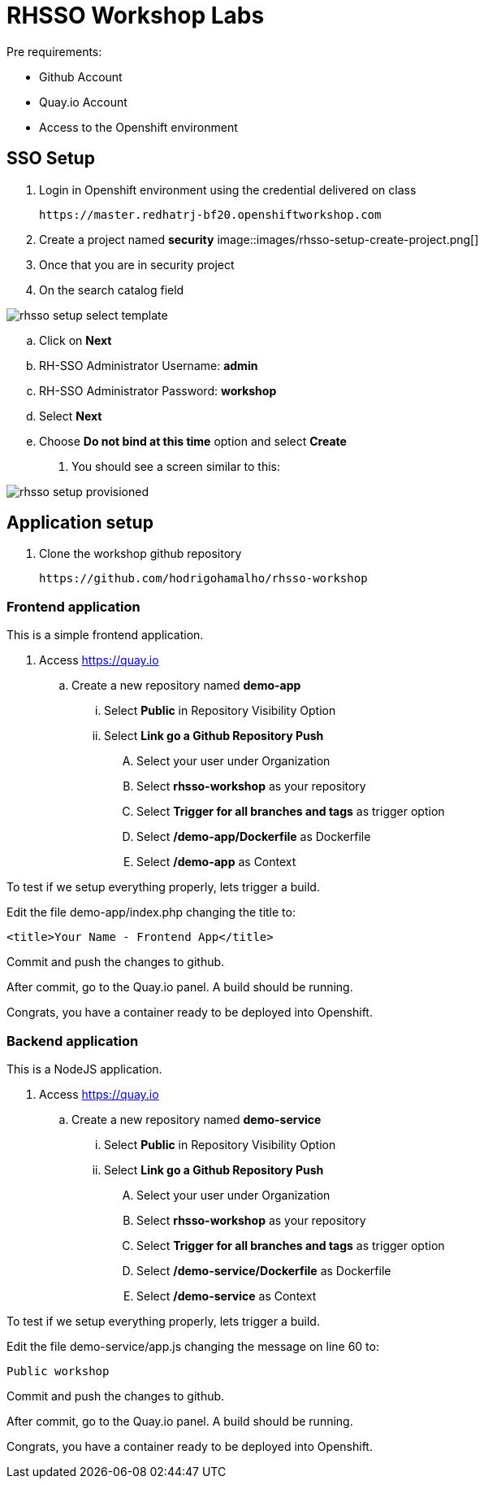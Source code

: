 = RHSSO Workshop Labs

Pre requirements:

* Github Account
* Quay.io Account
* Access to the Openshift environment

== SSO Setup 

. Login in Openshift environment using the credential delivered on class
    
    https://master.redhatrj-bf20.openshiftworkshop.com

. Create a project named *security* 
image::images/rhsso-setup-create-project.png[]
. Once that you are in security project 
. On the search catalog field 

image::images/rhsso-setup-select-template.png[]

.. Click on *Next* 
.. RH-SSO Administrator Username: *admin*
.. RH-SSO Administrator Password: *workshop*
.. Select *Next* 
.. Choose *Do not bind at this time* option and select *Create*
. You should see a screen similar to this:

image::images/rhsso-setup-provisioned.png[]

== Application setup

. Clone the workshop github repository

    https://github.com/hodrigohamalho/rhsso-workshop

=== Frontend application

This is a simple frontend application.

. Access https://quay.io 
.. Create a new repository named *demo-app*
... Select *Public* in Repository Visibility Option
... Select *Link go a Github Repository Push* 
.... Select your user under Organization
.... Select *rhsso-workshop* as your repository
.... Select *Trigger for all branches and tags* as trigger option
.... Select */demo-app/Dockerfile* as Dockerfile
.... Select */demo-app* as Context

To test if we setup everything properly, lets trigger a build.

Edit the file demo-app/index.php changing the title to:

    <title>Your Name - Frontend App</title>

Commit and push the changes to github.

After commit, go to the Quay.io panel. A build should be running.

Congrats, you have a container ready to be deployed into Openshift.

=== Backend application

This is a NodeJS application.

. Access https://quay.io 
.. Create a new repository named *demo-service*
... Select *Public* in Repository Visibility Option
... Select *Link go a Github Repository Push* 
.... Select your user under Organization
.... Select *rhsso-workshop* as your repository
.... Select *Trigger for all branches and tags* as trigger option
.... Select */demo-service/Dockerfile* as Dockerfile
.... Select */demo-service* as Context

To test if we setup everything properly, lets trigger a build.

Edit the file demo-service/app.js changing the message on line 60 to:

    Public workshop

Commit and push the changes to github.

After commit, go to the Quay.io panel. A build should be running.

Congrats, you have a container ready to be deployed into Openshift.


